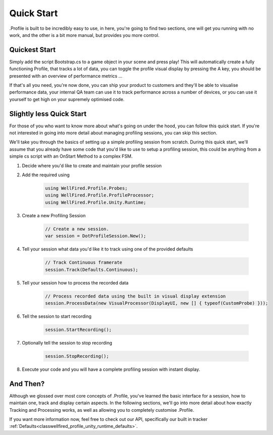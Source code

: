 .. _learn_step_by_step_quick_start:

Quick Start
===========

.Profile is built to be incredibly easy to use, in here, you're going to find two sections, one will get you running
with no work, and the other is a bit more manual, but provides you more control.

Quickest Start
--------------
Simply add the script Bootstrap.cs to a game object in your scene and press play! This will automatically create a fully
functioning Profile, that tracks a lot of data, you can toggle the profile visual display by pressing the A key, you
should be presented with an overview of performance metrics ...

.. image:: images/simpledotprofile.png

If that's all you need, you're now done, you can ship your product to customers and they'll be able to visualise
performance data, your internal QA team can use it to track performance across a number of devices, or you can use it
yourself to get high on your supremely optimised code.

Slightly less Quick Start
-------------------------

For those of you who want to know more about what's going on under the hood, you can follow this quick start. If you're
not interested in going into more detail about managing profiling sessions, you can skip this section.

We'll take you through the basics of setting up a simple profiling session from scratch. During this quick start, we'll
assume that you already have some code that you'd like to use to setup a profiling session, this could be anything from
a simple cs script with an OnStart Method to a complex FSM.

1) Decide where you'd like to create and maintain your profile session
2) Add the required using

    .. code-block:: c#

        using WellFired.Profile.Probes;
        using WellFired.Profile.ProfileProcessor;
        using WellFired.Profile.Unity.Runtime;

3) Create a new Profiling Session

    .. code-block:: c#

        // Create a new session.
        var session = DotProfileSession.New();

4) Tell your session what data you'd like it to track using one of the provided defaults

    .. code-block:: c#

        // Track Continuous framerate
        session.Track(Defaults.Continuous);

5) Tell your session how to process the recorded data

    .. code-block:: c#

        // Process recorded data using the built in visual display extension
        session.ProcessData(new VisualProcessor(DisplayUI, new [] { typeof(CustomProbe) }));

6) Tell the session to start recording

    .. code-block:: c#

        session.StartRecording();

7) Optionally tell the session to stop recording

    .. code-block:: c#

        session.StopRecording();

8) Execute your code and you will have a complete profiling session with instant display.

And Then?
---------

Although we glossed over most core concepts of .Profile, you've learned the basic interface for a session, how to
maintain one, track and display certain aspects. In the following sections, we'll go into more detail about how exactly
Tracking and Processing works, as well as allowing you to completely customise .Profile.

If you want more information now, feel free to check out our API, specifically our built in tracker
:ref:`Defaults<classwellfired_profile_unity_runtime_defaults>`.